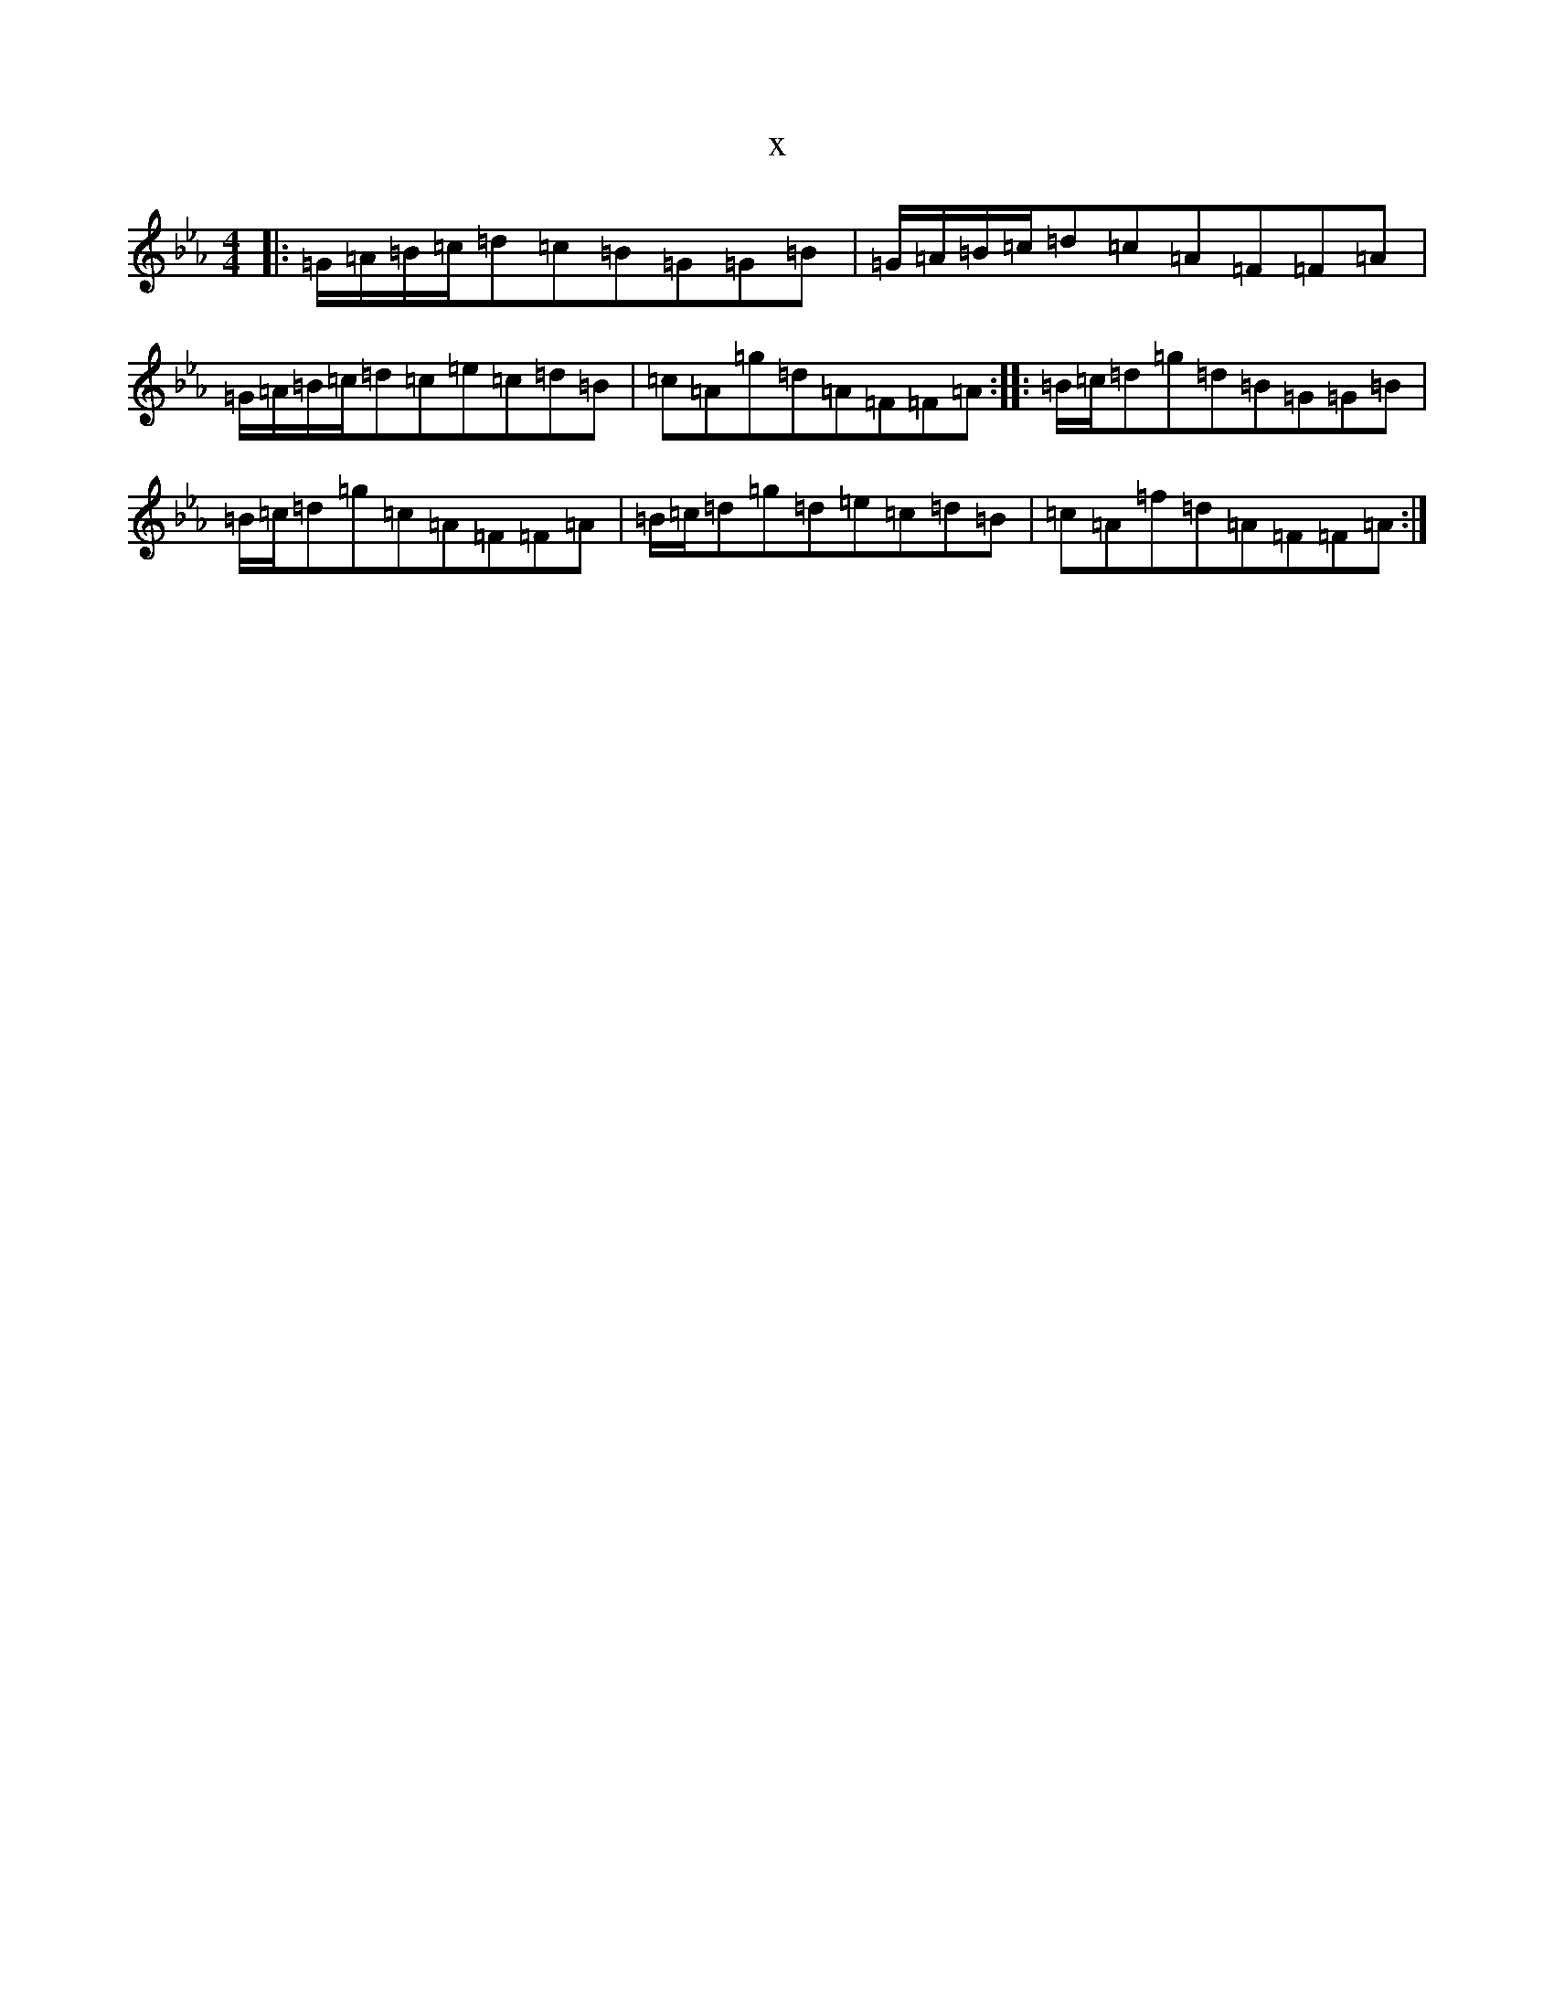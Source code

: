 X:5774
T:x
L:1/8
M:4/4
K: C minor
|:=G/2=A/2=B/2=c/2=d=c=B=G=G=B|=G/2=A/2=B/2=c/2=d=c=A=F=F=A|=G/2=A/2=B/2=c/2=d=c=e=c=d=B|=c=A=g=d=A=F=F=A:||:=B/2=c/2=d=g=d=B=G=G=B|=B/2=c/2=d=g=c=A=F=F=A|=B/2=c/2=d=g=d=e=c=d=B|=c=A=f=d=A=F=F=A:|